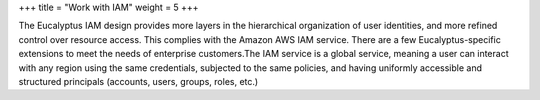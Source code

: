 +++
title = "Work with IAM"
weight = 5
+++

..  _iam_intro:

The Eucalyptus IAM design provides more layers in the hierarchical organization of user identities, and more refined control over resource access. This complies with the Amazon AWS IAM service. There are a few Eucalyptus-specific extensions to meet the needs of enterprise customers.The IAM service is a global service, meaning a user can interact with any region using the same credentials, subjected to the same policies, and having uniformly accessible and structured principals (accounts, users, groups, roles, etc.) 

